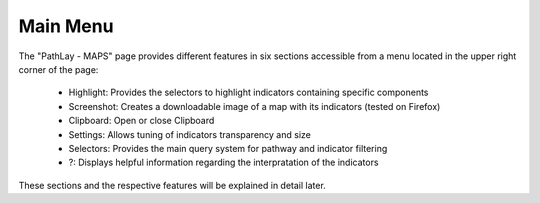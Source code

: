 .. _usage_results_menu:

^^^^^^^^^
Main Menu
^^^^^^^^^

The "PathLay - MAPS" page provides different features in six sections accessible from a menu located in the upper right corner of the page:

	* Highlight: Provides the selectors to highlight indicators containing specific components
	* Screenshot: Creates a downloadable image of a map with its indicators (tested on Firefox)
	* Clipboard: Open or close Clipboard
	* Settings: Allows tuning of indicators transparency and size
	* Selectors: Provides the main query system for pathway and indicator filtering
	* ?: Displays helpful information regarding the interpratation of the indicators

These sections and the respective features will be explained in detail later.
